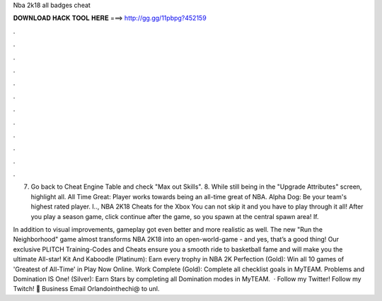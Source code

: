 Nba 2k18 all badges cheat



𝐃𝐎𝐖𝐍𝐋𝐎𝐀𝐃 𝐇𝐀𝐂𝐊 𝐓𝐎𝐎𝐋 𝐇𝐄𝐑𝐄 ===> http://gg.gg/11pbpg?452159



.



.



.



.



.



.



.



.



.



.



.



.

7. Go back to Cheat Engine Table and check "Max out Skills". 8. While still being in the "Upgrade Attributes" screen, highlight all. All Time Great: Player works towards being an all-time great of NBA. Alpha Dog: Be your team's highest rated player. I.., NBA 2K18 Cheats for the Xbox  You can not skip it and you have to play through it all! After you play a season game, click continue after the game, so you spawn at the central spawn area! If.

In addition to visual improvements, gameplay got even better and more realistic as well. The new "Run the Neighborhood" game almost transforms NBA 2K18 into an open-world-game - and yes, that’s a good thing! Our exclusive PLITCH Training-Codes and Cheats ensure you a smooth ride to basketball fame and will make you the ultimate All-star! Kit And Kaboodle (Platinum): Earn every trophy in NBA 2K Perfection (Gold): Win all 10 games of 'Greatest of All-Time' in Play Now Online. Work Complete (Gold): Complete all checklist goals in MyTEAM. Problems and Domination IS One! (Silver): Earn Stars by completing all Domination modes in MyTEAM.  · Follow my Twitter!  Follow my Twitch! 📩 Business Email Orlandointhechi@ to unl.

